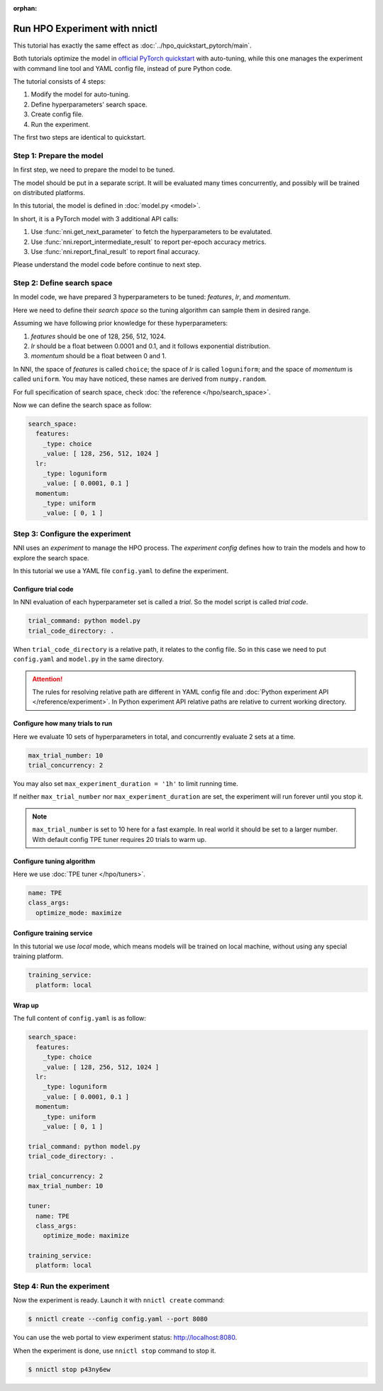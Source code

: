 :orphan:

Run HPO Experiment with nnictl
==============================

This tutorial has exactly the same effect as :doc:`../hpo_quickstart_pytorch/main`.

Both tutorials optimize the model in `official PyTorch quickstart
<https://pytorch.org/tutorials/beginner/basics/quickstart_tutorial.html>`__ with auto-tuning,
while this one manages the experiment with command line tool and YAML config file, instead of pure Python code.

The tutorial consists of 4 steps: 

1. Modify the model for auto-tuning.
2. Define hyperparameters' search space.
3. Create config file.
4. Run the experiment.

The first two steps are identical to quickstart.

Step 1: Prepare the model
-------------------------
In first step, we need to prepare the model to be tuned.

The model should be put in a separate script.
It will be evaluated many times concurrently,
and possibly will be trained on distributed platforms.

In this tutorial, the model is defined in :doc:`model.py <model>`.

In short, it is a PyTorch model with 3 additional API calls:

1. Use :func:`nni.get_next_parameter` to fetch the hyperparameters to be evalutated.
2. Use :func:`nni.report_intermediate_result` to report per-epoch accuracy metrics.
3. Use :func:`nni.report_final_result` to report final accuracy.

Please understand the model code before continue to next step.

Step 2: Define search space
---------------------------
In model code, we have prepared 3 hyperparameters to be tuned:
*features*, *lr*, and *momentum*.

Here we need to define their *search space* so the tuning algorithm can sample them in desired range.

Assuming we have following prior knowledge for these hyperparameters:

1. *features* should be one of 128, 256, 512, 1024.
2. *lr* should be a float between 0.0001 and 0.1, and it follows exponential distribution.
3. *momentum* should be a float between 0 and 1.

In NNI, the space of *features* is called ``choice``;
the space of *lr* is called ``loguniform``;
and the space of *momentum* is called ``uniform``.
You may have noticed, these names are derived from ``numpy.random``.

For full specification of search space, check :doc:`the reference </hpo/search_space>`.

Now we can define the search space as follow:

.. code-block:: yaml

    search_space:
      features:
        _type: choice
        _value: [ 128, 256, 512, 1024 ]
      lr:
        _type: loguniform
        _value: [ 0.0001, 0.1 ]
      momentum:
        _type: uniform
        _value: [ 0, 1 ]

Step 3: Configure the experiment
--------------------------------
NNI uses an *experiment* to manage the HPO process.
The *experiment config* defines how to train the models and how to explore the search space.

In this tutorial we use a YAML file ``config.yaml`` to define the experiment.

Configure trial code
^^^^^^^^^^^^^^^^^^^^
In NNI evaluation of each hyperparameter set is called a *trial*.
So the model script is called *trial code*.

.. code-block:: yaml

    trial_command: python model.py
    trial_code_directory: .

When ``trial_code_directory`` is a relative path, it relates to the config file.
So in this case we need to put ``config.yaml`` and ``model.py`` in the same directory.

.. attention::

    The rules for resolving relative path are different in YAML config file and :doc:`Python experiment API </reference/experiment>`.
    In Python experiment API relative paths are relative to current working directory.

Configure how many trials to run
^^^^^^^^^^^^^^^^^^^^^^^^^^^^^^^^
Here we evaluate 10 sets of hyperparameters in total, and concurrently evaluate 2 sets at a time.

.. code-block:: yaml

    max_trial_number: 10
    trial_concurrency: 2

You may also set ``max_experiment_duration = '1h'`` to limit running time.

If neither ``max_trial_number`` nor ``max_experiment_duration`` are set,
the experiment will run forever until you stop it.

.. note::

    ``max_trial_number`` is set to 10 here for a fast example.
    In real world it should be set to a larger number.
    With default config TPE tuner requires 20 trials to warm up.


Configure tuning algorithm
^^^^^^^^^^^^^^^^^^^^^^^^^^
Here we use :doc:`TPE tuner </hpo/tuners>`.

.. code-block:: yaml

    name: TPE
    class_args:
      optimize_mode: maximize

Configure training service
^^^^^^^^^^^^^^^^^^^^^^^^^^

In this tutorial we use *local* mode,
which means models will be trained on local machine, without using any special training platform.

.. code-block:: yaml

    training_service:
      platform: local

Wrap up
^^^^^^^

The full content of ``config.yaml`` is as follow:

.. code-block:: yaml

    search_space:
      features:
        _type: choice
        _value: [ 128, 256, 512, 1024 ]
      lr:
        _type: loguniform
        _value: [ 0.0001, 0.1 ]
      momentum:
        _type: uniform
        _value: [ 0, 1 ]
    
    trial_command: python model.py
    trial_code_directory: .

    trial_concurrency: 2
    max_trial_number: 10
    
    tuner:
      name: TPE
      class_args:
        optimize_mode: maximize
    
    training_service:
      platform: local

Step 4: Run the experiment
--------------------------
Now the experiment is ready. Launch it with ``nnictl create`` command:

.. code-block:: bash

    $ nnictl create --config config.yaml --port 8080

You can use the web portal to view experiment status: http://localhost:8080.

.. rst-class:: sphx-glr-script-out

 Out:

 .. code-block:: none

    [2022-04-01 12:00:00] Creating experiment, Experiment ID: p43ny6ew
    [2022-04-01 12:00:00] Starting web server...
    [2022-04-01 12:00:01] Setting up...
    [2022-04-01 12:00:01] Web portal URLs: http://127.0.0.1:8080 http://192.168.1.1:8080
    [2022-04-01 12:00:01] To stop experiment run "nnictl stop p43ny6ew" or "nnictl stop --all"
    [2022-04-01 12:00:01] Reference: https://nni.readthedocs.io/en/stable/reference/nnictl.html

When the experiment is done, use ``nnictl stop`` command to stop it.

.. code-block:: bash

    $ nnictl stop p43ny6ew

.. rst-class:: sphx-glr-script-out

 Out:

 .. code-block:: none

    INFO:  Stopping experiment 7u8yg9zw
    INFO:  Stop experiment success.
